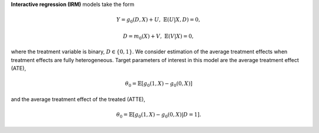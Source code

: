 **Interactive regression (IRM)** models take the form

.. math::

    Y = g_0(D, X) + U, & &\mathbb{E}(U | X, D) = 0,

    D = m_0(X) + V, & &\mathbb{E}(V | X) = 0,

where the treatment variable is binary, :math:`D \in \lbrace 0,1 \rbrace`.
We consider estimation of the average treatment effects when treatment effects are fully heterogeneous.
Target parameters of interest in this model are the average treatment effect (ATE),

.. math::

    \theta_0 = \mathbb{E}[g_0(1, X) - g_0(0,X)]

and the average treatment effect of the treated (ATTE),

.. math::

    \theta_0 = \mathbb{E}[g_0(1, X) - g_0(0,X) | D=1].
